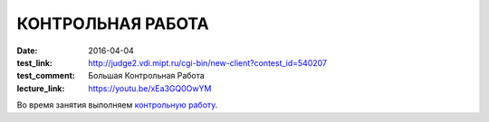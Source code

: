 КОНТРОЛЬНАЯ РАБОТА
##################

:date: 2016-04-04
:test_link: http://judge2.vdi.mipt.ru/cgi-bin/new-client?contest_id=540207
:test_comment: Большая Контрольная Работа
:lecture_link: https://youtu.be/xEa3GQ0OwYM

Во время занятия выполняем `контрольную работу`__.

.. __: http://judge2.vdi.mipt.ru/cgi-bin/new-client?contest_id=540207

